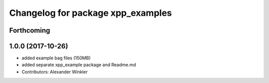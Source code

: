 ^^^^^^^^^^^^^^^^^^^^^^^^^^^^^^^^^^
Changelog for package xpp_examples
^^^^^^^^^^^^^^^^^^^^^^^^^^^^^^^^^^

Forthcoming
-----------

1.0.0 (2017-10-26)
------------------
* added example bag files (150MB)
* added separate xpp_example package and Readme.md
* Contributors: Alexander Winkler
